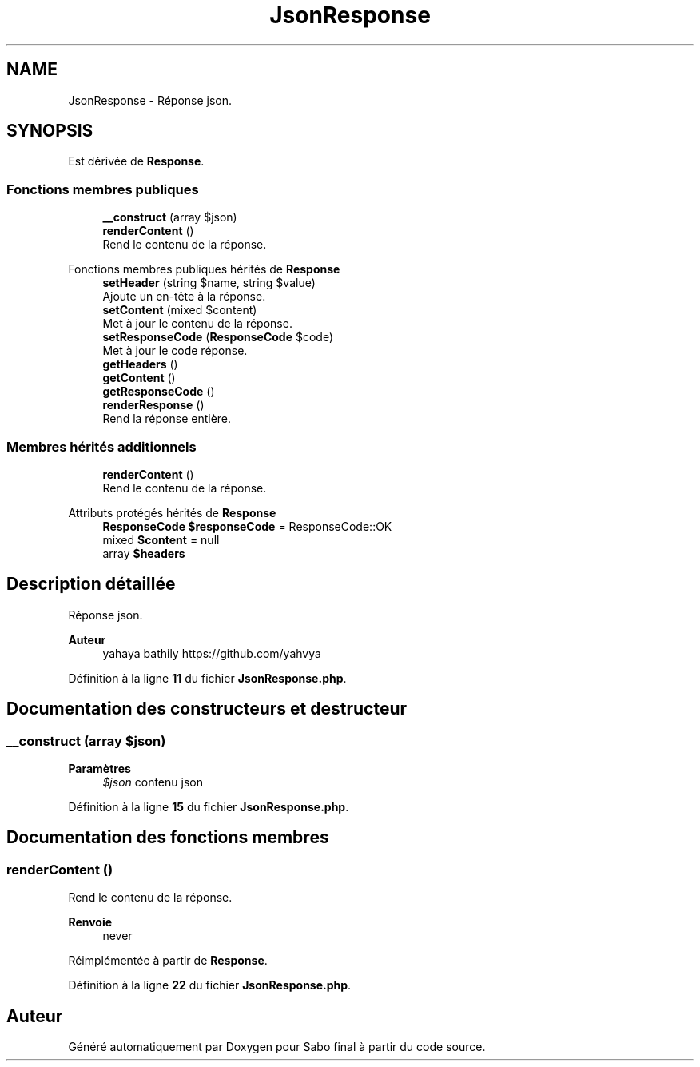 .TH "JsonResponse" 3 "Mardi 23 Juillet 2024" "Version 1.1.1" "Sabo final" \" -*- nroff -*-
.ad l
.nh
.SH NAME
JsonResponse \- Réponse json\&.  

.SH SYNOPSIS
.br
.PP
.PP
Est dérivée de \fBResponse\fP\&.
.SS "Fonctions membres publiques"

.in +1c
.ti -1c
.RI "\fB__construct\fP (array $json)"
.br
.ti -1c
.RI "\fBrenderContent\fP ()"
.br
.RI "Rend le contenu de la réponse\&. "
.in -1c

Fonctions membres publiques hérités de \fBResponse\fP
.in +1c
.ti -1c
.RI "\fBsetHeader\fP (string $name, string $value)"
.br
.RI "Ajoute un en-tête à la réponse\&. "
.ti -1c
.RI "\fBsetContent\fP (mixed $content)"
.br
.RI "Met à jour le contenu de la réponse\&. "
.ti -1c
.RI "\fBsetResponseCode\fP (\fBResponseCode\fP $code)"
.br
.RI "Met à jour le code réponse\&. "
.ti -1c
.RI "\fBgetHeaders\fP ()"
.br
.ti -1c
.RI "\fBgetContent\fP ()"
.br
.ti -1c
.RI "\fBgetResponseCode\fP ()"
.br
.ti -1c
.RI "\fBrenderResponse\fP ()"
.br
.RI "Rend la réponse entière\&. "
.in -1c
.SS "Membres hérités additionnels"

.in +1c
.ti -1c
.RI "\fBrenderContent\fP ()"
.br
.RI "Rend le contenu de la réponse\&. "
.in -1c

Attributs protégés hérités de \fBResponse\fP
.in +1c
.ti -1c
.RI "\fBResponseCode\fP \fB$responseCode\fP = ResponseCode::OK"
.br
.ti -1c
.RI "mixed \fB$content\fP = null"
.br
.ti -1c
.RI "array \fB$headers\fP"
.br
.in -1c
.SH "Description détaillée"
.PP 
Réponse json\&. 


.PP
\fBAuteur\fP
.RS 4
yahaya bathily https://github.com/yahvya 
.RE
.PP

.PP
Définition à la ligne \fB11\fP du fichier \fBJsonResponse\&.php\fP\&.
.SH "Documentation des constructeurs et destructeur"
.PP 
.SS "__construct (array $json)"

.PP
\fBParamètres\fP
.RS 4
\fI$json\fP contenu json 
.RE
.PP

.PP
Définition à la ligne \fB15\fP du fichier \fBJsonResponse\&.php\fP\&.
.SH "Documentation des fonctions membres"
.PP 
.SS "renderContent ()"

.PP
Rend le contenu de la réponse\&. 
.PP
\fBRenvoie\fP
.RS 4
never 
.RE
.PP

.PP
Réimplémentée à partir de \fBResponse\fP\&.
.PP
Définition à la ligne \fB22\fP du fichier \fBJsonResponse\&.php\fP\&.

.SH "Auteur"
.PP 
Généré automatiquement par Doxygen pour Sabo final à partir du code source\&.
